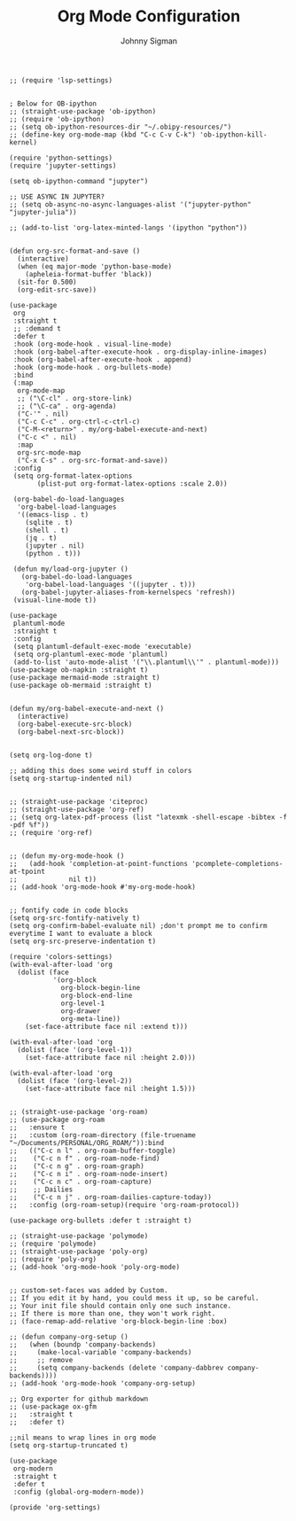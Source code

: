 #+title: Org Mode Configuration
#+author: Johnny Sigman

#+BEGIN_SRC elisp :load yes
;; (require 'lsp-settings)


; Below for OB-ipython
;; (straight-use-package 'ob-ipython)
;; (require 'ob-ipython)
;; (setq ob-ipython-resources-dir "~/.obipy-resources/")
;; (define-key org-mode-map (kbd "C-c C-v C-k") 'ob-ipython-kill-kernel)

(require 'python-settings)
(require 'jupyter-settings)

(setq ob-ipython-command "jupyter")

;; USE ASYNC IN JUPYTER?
;; (setq ob-async-no-async-languages-alist '("jupyter-python" "jupyter-julia"))

;; (add-to-list 'org-latex-minted-langs '(ipython "python"))


(defun org-src-format-and-save ()
  (interactive)
  (when (eq major-mode 'python-base-mode)
    (apheleia-format-buffer 'black))
  (sit-for 0.500)
  (org-edit-src-save))

(use-package
 org
 :straight t
 ;; :demand t
 :defer t
 :hook (org-mode-hook . visual-line-mode)
 :hook (org-babel-after-execute-hook . org-display-inline-images)
 :hook (org-babel-after-execute-hook . append)
 :hook (org-mode-hook . org-bullets-mode)
 :bind
 (:map
  org-mode-map
  ;; ("\C-cl" . org-store-link)
  ;; ("\C-ca" . org-agenda)
  ("C-'" . nil)
  ("C-c C-c" . org-ctrl-c-ctrl-c)
  ("C-M-<return>" . my/org-babel-execute-and-next)
  ("C-c <" . nil)
  :map
  org-src-mode-map
  ("C-x C-s" . org-src-format-and-save))
 :config
 (setq org-format-latex-options
       (plist-put org-format-latex-options :scale 2.0))

 (org-babel-do-load-languages
  'org-babel-load-languages
  '((emacs-lisp . t)
    (sqlite . t)
    (shell . t)
    (jq . t)
    (jupyter . nil)
    (python . t)))

 (defun my/load-org-jupyter ()
   (org-babel-do-load-languages
    'org-babel-load-languages '((jupyter . t)))
   (org-babel-jupyter-aliases-from-kernelspecs 'refresh))
 (visual-line-mode t))

(use-package
 plantuml-mode
 :straight t
 :config
 (setq plantuml-default-exec-mode 'executable)
 (setq org-plantuml-exec-mode 'plantuml)
 (add-to-list 'auto-mode-alist '("\\.plantuml\\'" . plantuml-mode)))
(use-package ob-napkin :straight t)
(use-package mermaid-mode :straight t)
(use-package ob-mermaid :straight t)


(defun my/org-babel-execute-and-next ()
  (interactive)
  (org-babel-execute-src-block)
  (org-babel-next-src-block))


(setq org-log-done t)

;; adding this does some weird stuff in colors
(setq org-startup-indented nil)


;; (straight-use-package 'citeproc)
;; (straight-use-package 'org-ref)
;; (setq org-latex-pdf-process (list "latexmk -shell-escape -bibtex -f -pdf %f"))
;; (require 'org-ref)


;; (defun my-org-mode-hook ()
;;   (add-hook 'completion-at-point-functions 'pcomplete-completions-at-tpoint
;;             nil t))
;; (add-hook 'org-mode-hook #'my-org-mode-hook)


;; fontify code in code blocks
(setq org-src-fontify-natively t)
(setq org-confirm-babel-evaluate nil) ;don't prompt me to confirm everytime I want to evaluate a block
(setq org-src-preserve-indentation t)

(require 'colors-settings)
(with-eval-after-load 'org
  (dolist (face
           '(org-block
             org-block-begin-line
             org-block-end-line
             org-level-1
             org-drawer
             org-meta-line))
    (set-face-attribute face nil :extend t)))

(with-eval-after-load 'org
  (dolist (face '(org-level-1))
    (set-face-attribute face nil :height 2.0)))

(with-eval-after-load 'org
  (dolist (face '(org-level-2))
    (set-face-attribute face nil :height 1.5)))


;; (straight-use-package 'org-roam)
;; (use-package org-roam
;;   :ensure t
;;   :custom (org-roam-directory (file-truename "~/Documents/PERSONAL/ORG_ROAM/")):bind
;;   (("C-c n l" . org-roam-buffer-toggle)
;;    ("C-c n f" . org-roam-node-find)
;;    ("C-c n g" . org-roam-graph)
;;    ("C-c n i" . org-roam-node-insert)
;;    ("C-c n c" . org-roam-capture)
;;    ;; Dailies
;;    ("C-c n j" . org-roam-dailies-capture-today))
;;   :config (org-roam-setup)(require 'org-roam-protocol))

(use-package org-bullets :defer t :straight t)

;; (straight-use-package 'polymode)
;; (require 'polymode)
;; (straight-use-package 'poly-org)
;; (require 'poly-org)
;; (add-hook 'org-mode-hook 'poly-org-mode)


;; custom-set-faces was added by Custom.
;; If you edit it by hand, you could mess it up, so be careful.
;; Your init file should contain only one such instance.
;; If there is more than one, they won't work right.
;; (face-remap-add-relative 'org-block-begin-line :box)

;; (defun company-org-setup ()
;;   (when (boundp 'company-backends)
;;     (make-local-variable 'company-backends)
;;     ;; remove
;;     (setq company-backends (delete 'company-dabbrev company-backends))))
;; (add-hook 'org-mode-hook 'company-org-setup)

;; Org exporter for github markdown
;; (use-package ox-gfm
;;   :straight t
;;   :defer t)

;;nil means to wrap lines in org mode
(setq org-startup-truncated t)

(use-package
 org-modern
 :straight t
 :defer t
 :config (global-org-modern-mode))

(provide 'org-settings)
#+END_SRC
